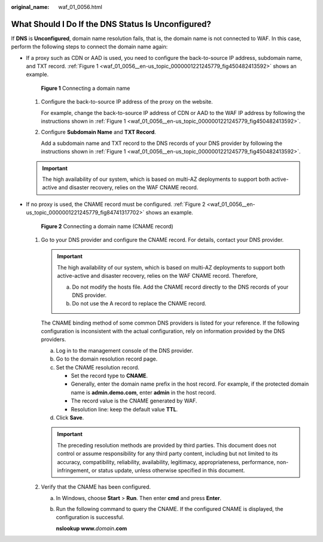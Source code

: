 :original_name: waf_01_0056.html

.. _waf_01_0056:

What Should I Do If the DNS Status Is Unconfigured?
===================================================

If **DNS** is **Unconfigured**, domain name resolution fails, that is, the domain name is not connected to WAF. In this case, perform the following steps to connect the domain name again:

-  If a proxy such as CDN or AAD is used, you need to configure the back-to-source IP address, subdomain name, and TXT record. :ref:`Figure 1 <waf_01_0056__en-us_topic_0000001221245779_fig450482413592>` shows an example.

   .. _waf_01_0056__en-us_topic_0000001221245779_fig450482413592:

   .. figure:: /_static/images/en-us_image_0000001221005879.png
      :alt: **Figure 1** Connecting a domain name

      **Figure 1** Connecting a domain name

   #. Configure the back-to-source IP address of the proxy on the website.

      For example, change the back-to-source IP address of CDN or AAD to the WAF IP address by following the instructions shown in :ref:`Figure 1 <waf_01_0056__en-us_topic_0000001221245779_fig450482413592>`.

   #. Configure **Subdomain Name** and **TXT Record**.

      Add a subdomain name and TXT record to the DNS records of your DNS provider by following the instructions shown in :ref:`Figure 1 <waf_01_0056__en-us_topic_0000001221245779_fig450482413592>`.

   .. important::

      The high availability of our system, which is based on multi-AZ deployments to support both active-active and disaster recovery, relies on the WAF CNAME record.

-  If no proxy is used, the CNAME record must be configured. :ref:`Figure 2 <waf_01_0056__en-us_topic_0000001221245779_fig84741317702>` shows an example.

   .. _waf_01_0056__en-us_topic_0000001221245779_fig84741317702:

   .. figure:: /_static/images/en-us_image_0000001175447588.png
      :alt: **Figure 2** Connecting a domain name (CNAME record)

      **Figure 2** Connecting a domain name (CNAME record)

   #. Go to your DNS provider and configure the CNAME record. For details, contact your DNS provider.

      .. important::

         The high availability of our system, which is based on multi-AZ deployments to support both active-active and disaster recovery, relies on the WAF CNAME record. Therefore,

         a. Do not modify the hosts file. Add the CNAME record directly to the DNS records of your DNS provider.
         b. Do not use the A record to replace the CNAME record.

      The CNAME binding method of some common DNS providers is listed for your reference. If the following configuration is inconsistent with the actual configuration, rely on information provided by the DNS providers.

      a. Log in to the management console of the DNS provider.
      b. Go to the domain resolution record page.
      c. Set the CNAME resolution record.

         -  Set the record type to **CNAME**.
         -  Generally, enter the domain name prefix in the host record. For example, if the protected domain name is **admin.demo.com**, enter **admin** in the host record.
         -  The record value is the CNAME generated by WAF.
         -  Resolution line: keep the default value **TTL**.

      d. Click **Save**.

      .. important::

         The preceding resolution methods are provided by third parties. This document does not control or assume responsibility for any third party content, including but not limited to its accuracy, compatibility, reliability, availability, legitimacy, appropriateness, performance, non-infringement, or status update, unless otherwise specified in this document.

   #. Verify that the CNAME has been configured.

      a. In Windows, choose **Start** > **Run**. Then enter **cmd** and press **Enter**.

      b. Run the following command to query the CNAME. If the configured CNAME is displayed, the configuration is successful.

         **nslookup www.**\ *domain*\ **.com**

